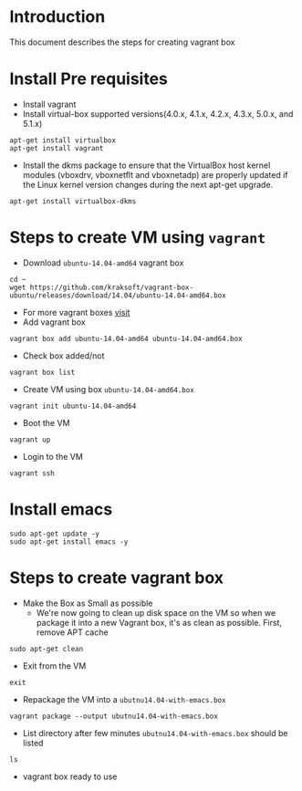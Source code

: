 * Introduction
  This document describes the steps for creating vagrant box
* Install Pre requisites
  - Install vagrant 
  - Install virtual-box supported versions(4.0.x, 4.1.x, 4.2.x, 4.3.x, 5.0.x, and 5.1.x)

#+BEGIN_EXAMPLE
apt-get install virtualbox
apt-get install vagrant
#+END_EXAMPLE
  - Install the dkms package to ensure that the VirtualBox host kernel modules
    (vboxdrv, vboxnetflt and vboxnetadp) are properly updated if the Linux
    kernel version changes during the next apt-get upgrade.
#+BEGIN_EXAMPLE
apt-get install virtualbox-dkms
#+END_EXAMPLE

* Steps to create VM using =vagrant=
- Download =ubuntu-14.04-amd64= vagrant box
#+BEGIN_EXAMPLE
cd ~
wget https://github.com/kraksoft/vagrant-box-ubuntu/releases/download/14.04/ubuntu-14.04-amd64.box
#+END_EXAMPLE
- For more vagrant boxes [[http://www.vagrantbox.es/][visit]]
- Add vagrant box
#+BEGIN_EXAMPLE
vagrant box add ubuntu-14.04-amd64 ubuntu-14.04-amd64.box
#+END_EXAMPLE
- Check box added/not
#+BEGIN_EXAMPLE
vagrant box list
#+END_EXAMPLE
- Create VM using box =ubuntu-14.04-amd64.box=
#+BEGIN_EXAMPLE
vagrant init ubuntu-14.04-amd64
#+END_EXAMPLE
- Boot the VM
#+BEGIN_EXAMPLE
vagrant up
#+END_EXAMPLE
- Login to the VM
#+BEGIN_EXAMPLE
vagrant ssh
#+END_EXAMPLE
* Install emacs
#+BEGIN_EXAMPLE
sudo apt-get update -y
sudo apt-get install emacs -y
#+END_EXAMPLE
* Steps to create vagrant box

- Make the Box as Small as possible 
  + We're now going to clean up disk space on the VM so when we package it into
    a new Vagrant box, it's as clean as possible. First, remove APT cache
#+BEGIN_EXAMPLE
sudo apt-get clean
#+END_EXAMPLE
- Exit from the VM
#+BEGIN_EXAMPLE
exit
#+END_EXAMPLE
- Repackage the VM into a =ubutnu14.04-with-emacs.box=
#+BEGIN_EXAMPLE
vagrant package --output ubutnu14.04-with-emacs.box
#+END_EXAMPLE
- List directory after few minutes =ubutnu14.04-with-emacs.box= should be
  listed
#+BEGIN_EXAMPLE
ls
#+END_EXAMPLE
- vagrant box ready to use
